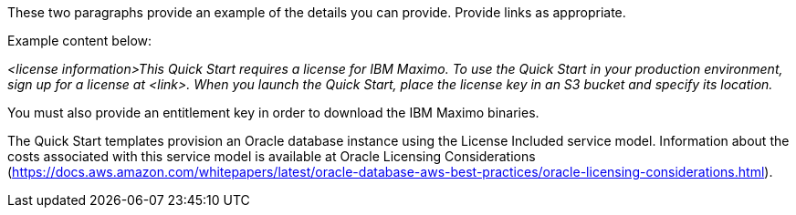 // Include details about the license and how they can sign up. If no license is required, clarify that. 

These two paragraphs provide an example of the details you can provide. Provide links as appropriate.


Example content below:

_<license information>This Quick Start requires a license for IBM Maximo. To use the Quick Start in your production environment, sign up for a license at <link>. 
When you launch the Quick Start, place the license key in an S3 bucket and specify its location._

You must also provide an entitlement key in order to download the IBM Maximo binaries. 

The Quick Start templates provision an Oracle database instance using the License Included service model. Information about the costs associated with this 
service model is available at Oracle Licensing Considerations (https://docs.aws.amazon.com/whitepapers/latest/oracle-database-aws-best-practices/oracle-licensing-considerations.html).
